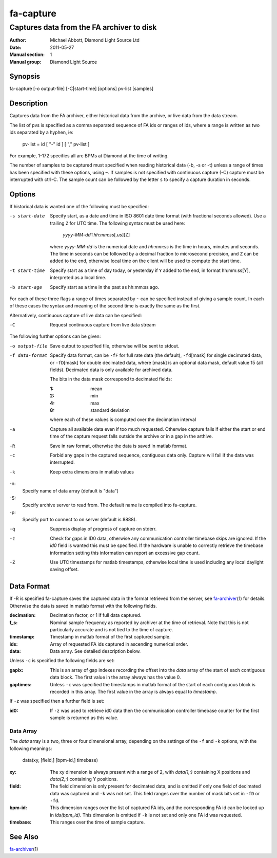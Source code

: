 ==========
fa-capture
==========

.. Written in reStructuredText
.. default-role:: literal

------------------------------------------
Captures data from the FA archiver to disk
------------------------------------------

:Author:            Michael Abbott, Diamond Light Source Ltd
:Date:              2011-05-27
:Manual section:    1
:Manual group:      Diamond Light Source

Synopsis
========
fa-capture [-o output-file] [-C|start-time] [options] pv-list [samples]

Description
===========
Captures data from the FA archiver, either historical data from the archive, or
live data from the data stream.

The list of pvs is specified as a comma separated sequence of FA ids or ranges
of ids, where a range is written as two ids separated by a hyphen, ie:

    pv-list = id [ "-" id ] [ "," pv-list ]

For example, 1-172 specifies all arc BPMs at Diamond at the time of writing.

The number of samples to be captured must specified when reading historical data
(-b, -s or -t) unless a range of times has been specified with these options,
using `~`.  If samples is not specified with continuous capture (-C) capture
must be interrupted with ctrl-C.  The sample count can be followed by the letter
`s` to specify a capture duration in seconds.


Options
=======
If historical data is wanted one of the following must be specified:

-s start-date
    Specify start, as a date and time in ISO 8601 date time format (with
    fractional seconds allowed).  Use a trailing `Z` for UTC time.  The
    following syntax must be used here:

        *yyyy*-\ *MM*-\ *dd*\T\ *hh*:*mm*:*ss*\[.\ *us*][Z]

    where *yyyy*-\ *MM*-\ *dd* is the numerical date and *hh*:*mm*:*ss* is the
    time in hours, minutes and seconds.  The time in seconds can be followed by
    a decimal fraction to microsecond precision, and `Z` can be added to the
    end, otherwise local time on the client will be used to compute the start
    time.

-t start-time
    Specify start as a time of day today, or yesterday if `Y` added to the end,
    in format hh:mm:ss[Y], interpreted as a local time.

-b start-age
    Specify start as a time in the past as hh:mm:ss ago.

For each of these three flags a range of times separated by `~` can be specified
instead of giving a sample count.  In each of these cases the syntax and meaning
of the second time is exactly the same as the first.

Alternatively, continuous capture of live data can be specified:

-C
    Request continuous capture from live data stream

The following further options can be given:

-o output-file
    Save output to specified file, otherwise will be sent to stdout.

-f data-format
    Specify data format, can be `-fF` for full rate data (the default), `-fd`\
    [mask] for single decimated data, or `-fD`\ [mask] for double decimated
    data, where [mask] is an optional data mask, default value 15 (all fields).
    Decimated data is only available for archived data.

    The bits in the data mask correspond to decimated fields:

    :1:  mean
    :2:  min
    :4:  max
    :8:  standard deviation

    where each of these values is computed over the decimation interval

-a
    Capture all available data even if too much requested.  Otherwise
    capture fails if either the start or end time of the capture request falls
    outside the archive or in a gap in the arthive.

-R
    Save in raw format, otherwise the data is saved in matlab format.

-c
    Forbid any gaps in the captured sequence, contiguous data only.  Capture
    will fail if the data was interrupted.

-k
    Keep extra dimensions in matlab values

-n:
    Specify name of data array (default is "data")

-S:
    Specify archive server to read from.  The default name is compiled into
    fa-capture.

-p:
    Specify port to connect to on server (default is 8888).

-q
    Suppress display of progress of capture on stderr.

-z
    Check for gaps in ID0 data, otherwise any communication controller timebase
    skips are ignored.  If the *id0* field is wanted this must be specified.  If
    the hardware is unable to correctly retrieve the timebase information
    setting this information can report an excessive gap count.

-Z
    Use UTC timestamps for matlab timestamps, otherwise local time is used
    including any local daylight saving offset.


Data Format
===========
If -R is specified fa-capture saves the captured data in the format retrieved
from the server, see fa-archiver_\(1) for details.  Otherwise the data is saved
in matlab format with the following fields.

:decimation:
    Decimation factor, or 1 if full data captured.

:f_s:
    Nominal sample frequency as reported by archiver at the time of
    retrieval.  Note that this is not particularly accurate and is not tied
    to the time of capture.

:timestamp:
    Timestamp in matlab format of the first captured sample.

:ids:
    Array of requested FA ids captured in ascending numerical order.

:data:
    Data array.  See detailed description below.

Unless `-c` is specified the following fields are set:

:gapix:
    This is an array of gap indexes recording the offset into the *data* array
    of the start of each contiguous data block.  The first value in the array
    always has the value 0.

:gaptimes:
    Unless `-c` was specified the timestamps in matlab format of the start
    of each contiguous block is recorded in this array.  The first value in the
    array is always equal to *timestamp*.

If `-z` was specified then a further field is set:

:id0:
    If `-z` was used to retrieve id0 data then the communication controller
    timebase counter for the first sample is returned as this value.


Data Array
----------
The *data* array is a two, three or four dimensional array, depending on the
settings of the `-f` and `-k` options, with the following meanings:

    data(xy, [field,] [bpm-id,] timebase)

:xy:
    The xy dimension is always present with a range of 2, with *data(1,:)*
    containing X positions and *data(2,:)* containing Y positions.

:field:
    The field dimension is only present for decimated data, and is omitted if
    only one field of decimated data was captured and `-k` was not set.  This
    field ranges over the number of mask bits set in `-fD` or `-fd`.

:bpm-id:
    This dimension ranges over the list of captured FA ids, and the
    corresponding FA id can be looked up in *ids(bpm_id)*.  This dimension is
    omitted if `-k` is not set and only one FA id was requested.

:timebase:
    This ranges over the time of sample capture.


See Also
========
fa-archiver_\(1)

.. _fa-archiver: fa-archiver.html
